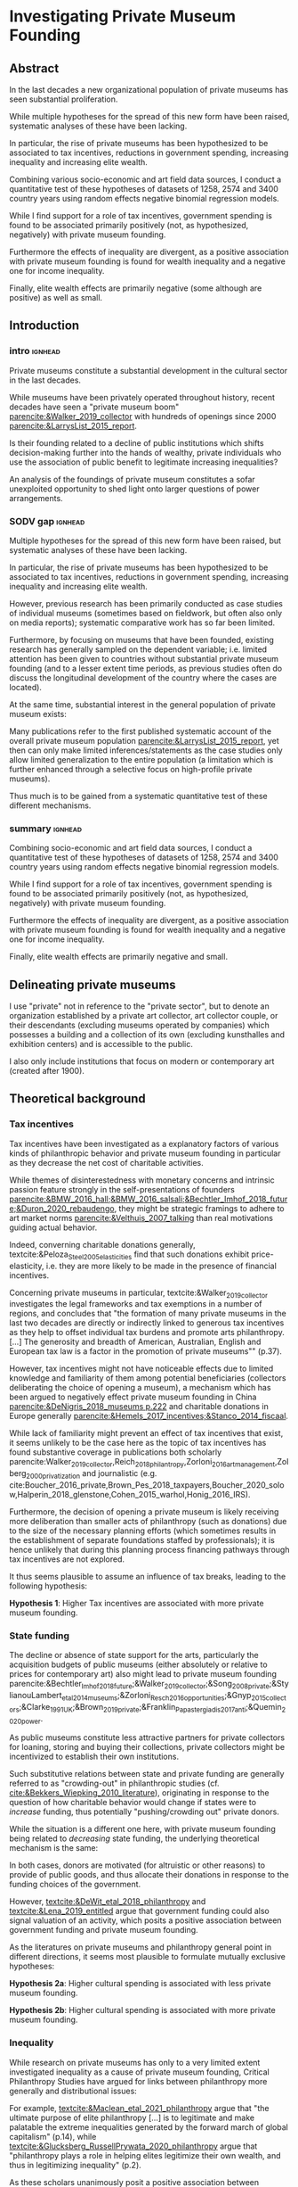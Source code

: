 #+latex_class: article_euram
# erases make title
# #+BIND: org-export-latex-title-command ""

# fucks all the maketitlestuff just to be sure
#+OPTIONS: num:nil
#+OPTIONS: toc:nil
#+OPTIONS: h:5

# -*- org-export-babel-evaluate: nil -*-

* Investigating Private Museum Founding

** Abstract
In the last decades a new organizational population of private museums has seen substantial proliferation.
#
While multiple hypotheses for the spread of this new form have been raised, systematic analyses of these have been lacking.
#
In particular, the rise of private museums has been hypothesized to be associated to tax incentives, reductions in government spending, increasing inequality and increasing elite wealth. 
#
Combining various socio-economic and art field data sources, I conduct a quantitative test of these hypotheses of datasets of 1258, 2574 and 3400 country years using random effects negative binomial regression models.
#
While I find support for a role of tax incentives, government spending is found to be associated primarily positively (not, as hypothesized, negatively) with private museum founding.
#
Furthermore the effects of inequality are divergent, as a positive association with private museum founding is found for wealth inequality and a negative one for income inequality.
#
Finally, elite wealth effects are primarily negative (some although are positive) as well as small.

** Introduction

*** intro :ignhead:

Private museums constitute a substantial development in the cultural sector in the last decades.
#
While museums have been privately operated throughout history, recent decades have seen a "private museum boom" [[parencite:&Walker_2019_collector]] with hundreds of openings since 2000 [[parencite:&LarrysList_2015_report]].
#
Is their founding related to a decline of public institutions which shifts decision-making further into the hands of wealthy, private individuals who use the association of public benefit to legitimate increasing inequalities?
#
An analysis of the foundings of private museum constitutes a sofar unexploited opportunity to shed light onto larger questions of power arrangements. 


*** SODV gap :ignhead:
Multiple hypotheses for the spread of this new form have been raised, but systematic analyses of these have been lacking.
# 
In particular, the rise of private museums has been hypothesized to be associated to tax incentives, reductions in government spending, increasing inequality and increasing elite wealth.
#
However, previous research has been primarily conducted as case studies of individual museums (sometimes based on fieldwork, but often also only on media reports); systematic comparative work has so far been limited.
#
Furthermore, by focusing on museums that have been founded, existing research has generally sampled on the dependent variable; i.e. limited attention has been given to countries without substantial private museum founding (and to a lesser extent time periods, as previous studies often do discuss the longitudinal development of the country where the cases are located). 
#
At the same time, substantial interest in the general population of private museum exists:
#
Many publications refer to the first published systematic account of the overall private museum population [[parencite:&LarrysList_2015_report]], yet then can only make limited inferences/statements as the case studies only allow limited generalization to the entire population (a limitation which is further enhanced through a selective focus on high-profile private museums).
#
Thus much is to be gained from a systematic quantitative test of these different mechanisms.

*** summary :ignhead:
Combining socio-economic and art field data sources, I conduct a quantitative test of these hypotheses of datasets of 1258, 2574 and 3400 country years using random effects negative binomial regression models.
#
While I find support for a role of tax incentives, government spending is found to be associated primarily positively (not, as hypothesized, negatively) with private museum founding.
#
Furthermore the effects of inequality are divergent, as a positive association with private museum founding is found for wealth inequality and a negative one for income inequality.
#
Finally, elite wealth effects are primarily negative and small.


** Delineating private museums
I use "private" not in reference to the "private sector", but to denote an organization established by a private art collector, art collector couple, or their descendants (excluding museums operated by companies) which possesses a building and a collection of its own (excluding kunsthalles and exhibition centers) and is accessible to the public.
#
I also only include institutions that focus on modern or contemporary art (created after 1900).

** Theoretical background

*** Tax incentives

Tax incentives have been investigated as a explanatory factors of various kinds of philanthropic behavior and private museum founding in particular as they decrease the net cost of charitable activities.
#
While themes of disinterestedness with monetary concerns and intrinsic passion feature strongly in the self-presentations of founders [[parencite:&BMW_2016_hall;&BMW_2016_salsali;&Bechtler_Imhof_2018_future;&Duron_2020_rebaudengo]], they might be strategic framings to adhere to art market norms [[parencite:&Velthuis_2007_talking]] than real motivations guiding actual behavior.
#
Indeed, converning charitable donations generally, textcite:&Peloza_Steel_2005_elasticities find that such donations exhibit price-elasticity, i.e. they are more likely to be made in the presence of financial incentives. 
#
Concerning private museums in particular, textcite:&Walker_2019_collector investigates the legal frameworks and tax exemptions in a number of regions, and concludes that "the formation of many private museums in the last two decades are directly or indirectly linked to generous tax incentives as they help to offset individual tax burdens and promote arts philanthropy. [...] The generosity and breadth of American, Australian, English and European tax law is a factor in the promotion of private museums"" (p.37).


However, tax incentives might not have noticeable effects due to limited knowledge and familiarity of them among potential beneficiaries (collectors deliberating the choice of opening a museum), a mechanism which has been argued to negatively effect private museum founding in China [[parencite:&DeNigris_2018_museums p.222]] and charitable donations in Europe generally [[parencite:&Hemels_2017_incentives;&Stanco_2014_fiscaal]].
#
While lack of familiarity might prevent an effect of tax incentives that exist, it seems unlikely to be the case here as the topic of tax incentives has found substantive coverage in publications both scholarly parencite:Walker_2019_collector,Reich_2018_philantropy,Zorloni_2016_artmanagement,Zolberg_2000_privatization and journalistic (e.g. cite:Boucher_2016_private,Brown_Pes_2018_taxpayers,Boucher_2020_solow,Halperin_2018_glenstone,Cohen_2015_warhol,Honig_2016_IRS).
#
Furthermore, the decision of opening a private museum is likely receiving more deliberation than smaller acts of philanthropy (such as donations) due to the size of the necessary planning efforts (which sometimes results in the establishment of separate foundations staffed by professionals); it is hence unlikely that during this planning process financing pathways through tax incentives are not explored.

It thus seems plausible to assume an influence of tax breaks, leading to the following hypothesis:

#+latex: \bigbreak
#+latex: \noindent
*Hypothesis 1*: Higher Tax incentives are associated with more private museum founding.


*** State funding

The decline or absence of state support for the arts, particularly the acquisition budgets of public museums (either absolutely or relative to prices for contemporary art) also might lead to private museum founding parencite:&Bechtler_Imhof_2018_future;&Walker_2019_collector;&Song_2008_private;&StylianouLambert_etal_2014_museums;&Zorloni_Resch_2016_opportunities;&Gnyp_2015_collectors;&Clarke_1991_UK;&Brown_2019_private;&Franklin_Papastergiadis_2017_anti;&Quemin_2020_power.
# 
As public museums constitute less attractive partners for private collectors for loaning, storing and buying their collections, private collectors might be incentivized to establish their own institutions.

Such substitutive relations between state and private funding are generally referred to as "crowding-out" in philanthropic studies (cf. [[cite:&Bekkers_Wiepking_2010_literature]]), originating in response to the question of how charitable behavior would change if states were to /increase/ funding, thus potentially "pushing/crowding out" private donors.
#
While the situation is a different one here, with private museum founding being related to /decreasing/ state funding, the underlying theoretical mechanism is the same:
#
In both cases, donors are motivated (for altruistic or other reasons) to provide of public goods, and thus allocate their donations in response to the funding choices of the government.


However, [[textcite:&DeWit_etal_2018_philanthropy]] and [[textcite:&Lena_2019_entitled]] argue that government funding could also signal valuation of an activity, which posits a positive association between government funding and private museum founding.

As the literatures on private museums and philanthropy general point in different directions, it seems most plausible to formulate mutually exclusive hypotheses: 

#+latex: \bigbreak
#+latex: \noindent
*Hypothesis 2a*: Higher cultural spending is associated with less private museum founding.

#+latex: \noindent
*Hypothesis 2b*: Higher cultural spending is associated with more private museum founding.


*** Inequality
While research on private museums has only to a very limited extent investigated inequality as a cause of private museum founding, Critical Philanthropy Studies have argued for links between philanthropy more generally and distributional issues: 
#
For example, [[textcite:&Maclean_etal_2021_philanthropy]] argue that "the ultimate purpose of elite philanthropy [...] is to legitimate and make palatable the extreme inequalities generated by the forward march of global capitalism" (p.14), while [[textcite:&Glucksberg_RussellPrywata_2020_philanthropy]] argue that "philanthropy plays a role in helping elites legitimize their own wealth, and thus in legitimizing inequality" (p.2).

As these scholars unanimously posit a positive association between inequality and philanthropy, the hypothesis can be formulated as: 

#+latex: \bigbreak
#+latex: \noindent
*Hypothesis 3*: Higher income/wealth inequality is associated with more private museum founding.

*** Elite Wealth

The founding of private museums has been associated with the rise of (Very or Ultra) High Net Worth Individuals (HNWI, VHNWI, UHNWI; corresponding to a wealth of 1 million, 5 million and 30 million USD respectively) [[parencite:&Walker_2019_collector p.15/39]] as these "spaces generate costs and mostly no incomes" (cite:&Gnyp_2015_collectors p.236, cite:&Zorloni_Resch_2016_opportunities p.16), and hence are only feasible to maintain by individuals with substantial disposable funds (also cf. [[cite:&Reckhow_2020_politics]]).
#
However, there have also been calls to caution against an exclusive focus on "super rich collectors who attract so much attention [as] there are many others that have made and still make things possible with comparatively small means" [[parencite:&Bechtler_Imhof_2018_future p.12]].
#
However, even the "comparatively small means" that textcite:&Bechtler_Imhof_2018_future refer to are presumably "comparatively small" only in relation to the absolutely richest individuals (e.g. billionaires), and are thus presumably still located in the range of what would be classified as HNWI.
# 
A hypothesis on elite wealth can thus be formulated as: 

#+latex: \bigbreak
#+latex: \noindent
*Hypothesis 4*: Higher numbers of (V/U)HNWIs are associated with higher rates of private museum founding.

** Data

The unit of analysis constitutes a country-year (while collector-year would be preferable, no good longitudinal collector databases exist). 

*** Dependent Variable: Number of private museum foundings per country-year
To document the development of private museums, existing databases of private contemporary art museums parencite:LarrysList_2015_report,Independent_collectors,global_private_museum_network_2020_museums,BMW_Independent_Collectors_2018_artguide,vdEerenbeemt_vdWauw_DDD_2016 have been combined. 
#
Additionally, web research has been conducted by searching a number of online art media[fn::Artforum, Artnet, Art Territory, Artsy, My Art Guides, Artnews, Artfcity, Frieze, The Art Wolf, The Art Newspaper, Art Privee, Widewalls, White Hot Magazine, Hyperallergic.] for the terms "private museum", "private art museum" and "private contemporary art museum".
#
After determining that mentioned institutions are private museums according to the definition used, country and opening year data was collected. 
#
Currently, the database includes 548 museums located in 63 countries, the majority being located in Western Europe (148), East Asia (96) and North America (84).
#
Country and opening year data is used to construct the DV of the number of private museums foundings per country-year.

*** Independent Variables
**** Tax incentives

The report "Rules to Give - A Global Philanthropy Legal Environment Index" [[parencite:&Quick_Kruse_Pickering_2014_philanthropy]] is used to construct a time-invariant (no longitudinal data sources exist) measure of tax deductibility of donations to non-profits. 
#
Top marginal income tax rate data is taken from the Index of Economic Freedom of the World parencite:&Fraser_2022_economic_freedom.
# 
As top marginal income tax rates are only expected to provide an incentive if tax donations are tax-deductible, I calculate an interaction term between the tax-deductibility of donations and marginal income tax rates.

**** Cultural Spending
I use data on government spending on culture, recreation and religion (COFOG8) collected by the UN [[parencite:&UN_2022_consumption]], the IMF [[parencite:&IMF_2022_GFS]], the OECD [[parencite:&OECD_2022_SNA_TABLE11_ARCHIVE;&OECD_2022_SNA_TABLE11]] and Eurostat [[parencite:&Eurostat_2022_COFOG]] as an indicator of cultural spending.
#
All money amounts are converted to 2021 USD using price indices and market exchange rates from the World Inequality Database ([[citeyear:&WID_2021_WID]]).

**** HNWIs
I use the World Inequality Database (WID, [[citeyear:&WID_2021_WID]]) to calculate the number of HNWIs in a given country-year.
#
The WID contains for each country-year measures of the wealth at various quantile thresholds, i.e. the value for the 90th percentile describes the amount of wealth of the least wealthy member of the top 10%.
#
I use these thresholds to calculate the percentage of people above a certain threshold (I use thresholds of 1 million, 5 million, 30 million, 200 million USD) by linearly interpolating between the two nearest percentiles above and below the respective threshold.
#
The so-obtained proportion of HNWIs is converted into a count using population size from World Bank data.


**** Inequality
The WID provides gini coefficients for wealth and income; top 1% and 10% wealth and income shares are used as alternative measures of inequality. 


*** Control Variables
**** GDP per capita and Population size
Wealthier nations likely have larger population shares interested in art consumption, which possibly influences collectors choices of private museum founding.
#
Population size is included as an offset (see section [[id:80f8ba30-5754-4ca3-9602-4c93e85c75a0][Regression specification]]). 

**** Artnews collectors
As private museums are founded by collectors, they are more likely to be founded in country-years where more potential founders exist.
#
I thus construct a count indicator of the population of art collectors from the Artnews magazine collector ranking, an index published yearly since 1992 of the 200 art collectors the magazine considers most important.

**** Density dependence
Research on organizational population parencite:&Hannan_1992_dynamics has argued that foundings of organization are driven by legitimacy and competition, which are measured by indicators describing the organizational population. 
#
I therefore add a linear term (which measures legitimacy) and a squared term (which measures competition).
#
Given to the transnational nature of the art field I also add global linear and squared density measures.
#
I also control for a potential delegitimating effect of private museum closures (71 private museums have closed so far); due to the unequal distribution of these closures I only add a global count.

**** Museum population
Private museums can interact with other museums both competitively and cooperatively; I therefore use the Museums of the World database [[parencite:&deGruyter_2021_MOW]] to describe a country's art museum population.
#
Due to data limitations I construct a time-invariant indicators of the number (linear and squared) of modern and contemporary art museums opened until 1990.

*** Data processing
#
A number of countries have been excluded for various reasons:
#
The exchange rates for Zimbabwe and Venezuela were deemed unsuitable (Venezuela is discussed by [[textcite:&Blanchet_2017_conversions]]); both countries were therefore excluded.
#
Furthermore, a number of country-years have been removed for Yemen due to negative cultural spending.
#
For a number of years of South Africa the wealth inequality Gini coefficient was larger than 1; in this cases it has been set to a ceiling of 0.99.
#
Finally, Iceland, the Bahamas, Monaco and Liechtenstein have been excluded as these countries' small population results in an extremely high rate of Artnews top 200 collectors per capita (and in the case of Iceland, also an extremely high rate of modern/contemporary art museums in 1990).
#
I argue that since the number of Artnews collectors is a discrete count variable, it is less suitable to provide an accurate measures in countries with small populations; the inability to measure of this variable to  accurately measure the intended concept thus justifies the exclusion of these countries on methodological grounds.




** Analytical strategy

*** Variable combinations
#+label: fig:cpltns_vrbl_plot_v1
#+caption: Number of countries with data per year
[[file:figures/cpltns_vrbl_plot_v1.pdf]]



Despite substantial efforts to collect complete data for the relevant variables, it was not possible to collect data for all country-years.
#
As figure [[fig:cpltns_vrbl_plot_v1]] shows, in particular cultural spending and marginal income tax rate have substantial coverage gaps.
#
I therefore construct three datasets: one with all variables (1258 country years, 86 countries; referred to as "DS all IVs"), one with all variables except cultural spending (2574 country years, 153 countries; "DS --CuSp"), and one with all variables except cultural spending and marginal income tax rates (3400 country years, 163 countries; "DS --CuSp/TMITR").

*** Variable selection
As concrete operationalizations of variables have been absent, the particular variable for some concept is varied, namely for the number of HNWIs, thresholds of 1, 5, 30, 200 million USD, and for wealth and income inequality the 10% share, the 1% share the and gini coefficient.
#
This results in 36 possible variable sets (4 HNWI variables \times 3 income inequality variables \times 3 wealth inequality variables). 

*** Time lags

So far there has been limited investigation into the time frames each mechanism needs to take effect.
#
For example, an effect of a decrease of cultural spending might not become effective immediately as it might take time for collectors to perceive this decline and decide to act.
#
As a misspecified time lag might miss an effect that exists at a different time-lag, I take an exploratory approach and vary the lag of each longitudinal variable between one and five years.
#
To obtain comparability between the models using different time-lags, I limit the country-years to those that have data on all of the five preceding years for all time-lag variations.
# (this is the reason that coverage of the HNWI count and wealth inequality indicators increases already from 1995 onwards (figure [[fig:cpltns_vrbl_plot]]), but that the coverage of the non-control combinations increases only at 2000 (figure [[fig:cbn_cnt_line_plot]]).
#
As a complete exploration of the lag-choice space is not possible (it grows exponentially with the number of longitudinal variables included), I use an optimization procedure:
#
For a selection of variables, I first select random starting values for the lags.
#
I then select all variables in random order, and for each variable in turn vary the lag by calculating five regression models (see next section for more details) identical except for the lag of the variable in question, and keep the best fitting one (characterized by maximum log-likelihood), the lag of which is then used for the respective variables for the following models where the lag of the next variable is optimized.
#
If multiple models fit equally well, a lag among these is selected at random.
#
These selection of variables in random order is continued until no further improvement is achieved.
#
While the random starting values and random order of variables help to explore the lag space, models can still be stuck in local optima; I therefore run each model four times, each with a different set of random starting values. 
 


*** Regression specification
:PROPERTIES:
:ID:       80f8ba30-5754-4ca3-9602-4c93e85c75a0
:END:
Each regression model is specified as a negative binomial model using the xtnbreg command of Stata 14 with random country intercepts and population as an offset (all count predictors are therefore first transformed into per capita rates)
#
To facilitate convergence and interpretation, all non-binary variables are rescaled to a mean of 0 and a standard deviation of 1.
# 
95 320 models are run, of which all converge successfully. 
#
Given 36 variable combinations which are optimized four times with different starting values each for three datasets this results in an average of 221 regression models per variable combination.

#+latex: \begin{landscape}
#+latex: \input{./tables/summary_stats.tex}
#+latex: \end{landscape}

** Results


*** Descriptive findings

Summary statistics for all variables are provided in unscaled form in table 1.
# 
It can be seen that that private museum founding is more prevalent in the smaller datasets in which countries of the Global North are overrepresented.
#
Consequently, the less country-years are included in a dataset, the stronger it is characterized by higher rates of HNWIs, lower inequalities, higher GDP per capita and larger (per capita) populations of museums and collectors of modern and contemporary art.


*** Regression Results

#+label: plt_v62_coef_violin
#+caption: distribution of main coefficients
#+attr_latex: :width 16cm
[[file:figures/plt_v62_coef_violin.pdf]]


Figure [[plt_v62_coef_violin]] shows the distribution of the main coefficients of the best fitting model of the 36 variable selections.

Coefficients are to be interpreted as logged multipliers of a country's private museum founding rate, therefore a coefficient of 0.2 corresponds to a exp(0.25) = 1.28 multiplier, i.e. a 28% increase in average country founding rate given a 1 standard deviation change in the independent variable.
#
Given that the datasets are not (random) samples but consist of the entire population (or more precisely, varying proportions of it) I do not give substantial consideration to standard errors and p-values as they are not meaningful in this case; instead I focus on effect sizes (which are straightforward to compare across variables as all variables (except tax incentive binary variables) have been rescaled to a standard deviation of 1).


Tax deductibility of donations is positively associated with private museum founding in all datasets, supporting H1.

Government cultural spending shows a positive association with private museum founding.
# 
This finding thus does not support the crowding-out argument of the private museum literature (H2a), but rather points towards the signalling hypothesis suggested by parencite:&DeWit_etal_2018_philanthropy (or alternative mechanisms). 

For the inequality variables (H3) results are mixed as income inequality is associated negatively and wealth inequality positively with private museum founding. 

Finally, the effect of HNWIs (H4) is mostly negative and small in the two larger datasets, but differs between positive and negative depending on the HNWI threshold in the smallest dataset.

** Discussion and conclusion

This exploratory analysis gives insights to interpret the emergence of private museums.
#
While they seem to some extend supported by tax incentives, they so far do not seem to be indicative of a wider expansion of private elite influence as their openings follow state expenditure (rather than filling in gaps left by decreasing cultural spending).
#
Similarly, they are only weakly (and mostly negatively) associated with increases of the HNWI population, and also show relations to inequality too divergent to allow an unambiguous conclusion. 


The current study is limited by a number of factors:
#
As interest in the organizational form of private museums has risen only recently, data collection has been both retrospective (which might be less inclusive than continuous measurements based on for example industry directories) and primarily based on english-language media.
#
Also, multiple predictors are exhibiting substantial limitations in measuring their intended concepts, such as the tax incentives and non-private art museum populations variables (which are only cross-sectional and in the former case not art-sector specific), the WID HNWI data (which make aggregation beyond 200m USD infeasible) and the collector data (which does not capture absolute changes collector populations).
#
Furthermore substantial gaps in data coverage of cultural spending (which might also be affected by limited standardization) and top marginal income tax rates has so far necessitated the use of multiple datasets (and given that the former is reported by national statistical agencies, it is unlikely that the present country-year gaps are will filled in the foreseeable future).
#
A potentially influential phenomenon which might influence private museum founding, the exchange of ideas between art collectors, is completely unobservable on a systematic level. 
#
Finally, further relationships between variables (such as mediation or moderation) as well as nonlinear relationships to private museum foundings might be present which if not taken into account might bias coefficient estimates.
#
Nevertheless, studying private museum founding quantitatively still constitutes an effective approach of investigating developments in the art field and beyond. 

* References :ignhead:
# \hypertarget{refs}{}

#+Latex: \begin{sloppypar}
#+Latex: \printbibliography
#+Latex: \end{sloppypar}



